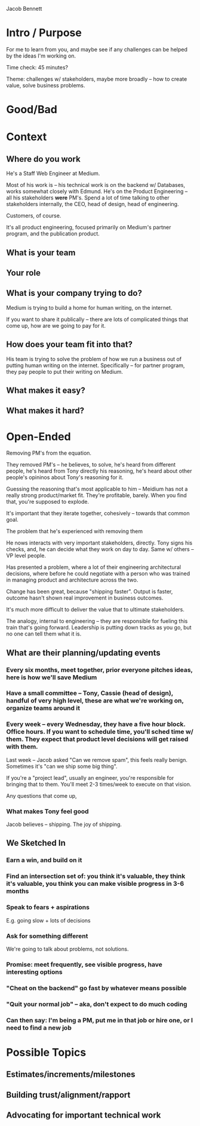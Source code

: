 Jacob Bennett

* Intro / Purpose
For me to learn from you, and maybe see if any challenges can be helped by the ideas I'm working on.

Time check: 45 minutes?

Theme: challenges w/ stakeholders, maybe more broadly -- how to create value, solve business problems.

* Good/Bad

* Context
** Where do you work
He's a Staff Web Engineer at Medium.

Most of his work is -- his technical work is on the backend w/ Databases, works somewhat closely with Edmund. He's on the Product Engineering -- all his stakeholders *were* PM's. Spend a lot of time talking to other stakeholders internally, the CEO, head of design, head of engineering.

Customers, of course.

It's all product engineering, focused primarily on Medium's partner program, and the publication product.

** What is your team

** Your role

** What is your company trying to do?
Medium is trying to build a home for human writing, on the internet.

If you want to share it publically -- there are lots of complicated things that come up, how are we going to pay for it.

** How does your team fit into that?
His team is trying to solve the problem of how we run a business out of putting human writing on the internet. Specifically -- for partner program, they pay people to put their writing on Medium.

** What makes it easy?


** What makes it hard?

* Open-Ended
Removing PM's from the equation.

They removed PM's -- he believes, to solve, he's heard from different people, he's heard from Tony directly his reasoning, he's heard about other people's opininos about Tony's reasoning for it.

Guessing the reasoning that's most applicable to him -- Meidium has not a really strong product/market fit. They're profitable, barely. When you find that, you're supposed to explode.

It's important that they iterate together, cohesively -- towards that common goal.

The problem that he's experienced with removing them

He nows interacts with very important stakeholders, directly. Tony signs his checks, and, he can decide what they work on day to day. Same w/ others -- VP level people.

Has presented a problem, where a lot of their engineering architectural decisions, where before he could negotiate with a person who was trained in managing product and architecture across the two.

Change has been great, because "shipping faster". Output is faster, outcome hasn't shown real improvement in business outcomes.

It's much more difficult to deliver the value that to ultimate stakeholders.

The analogy, internal to engineering -- they are responsible for fueling this train that's going forward. Leadership is putting down tracks as you go, but no one can tell them what it is.

** What are their planning/updating events
*** Every six months, meet together, prior everyone pitches ideas, here is how we'll save Medium

*** Have a small committee -- Tony, Cassie (head of design), handful of very high level, these are what we're working on, organize teams around it

*** Every week -- every Wednesday, they have a five hour block. Office hours. If you want to schedule time, you'll sched time w/ them. They expect that product level decisions will get raised with them.

Last week -- Jacob asked "Can we remove spam", this feels really benign. Sometimes it's "can we ship some big thing".

If you're a "project lead", usually an engineer, you're responsible for bringing that to them. You'll meet 2-3 times/week to execute on that vision.

Any questions that come up,

*** What makes Tony feel good
Jacob believes -- shipping. The joy of shipping.

** We Sketched In
*** Earn a win, and build on it
*** Find an intersection set of: you think it's valuable, they think it's valuable, you think you can make visible progress in 3-6 months
*** Speak to fears + aspirations
E.g. going slow + lots of decisions
*** Ask for *something different*
We're going to talk about problems, not solutions.
*** Promise: meet frequently, see visible progress, have interesting options
*** "Cheat on the backend" go fast by whatever means possible
*** "Quit your normal job" -- aka, don't expect to do much coding
*** Can then say: I'm being a PM, put me in that job or hire one, or I need to find a new job


* Possible Topics
** Estimates/increments/milestones
** Building trust/alignment/rapport
** Advocating for important technical work
